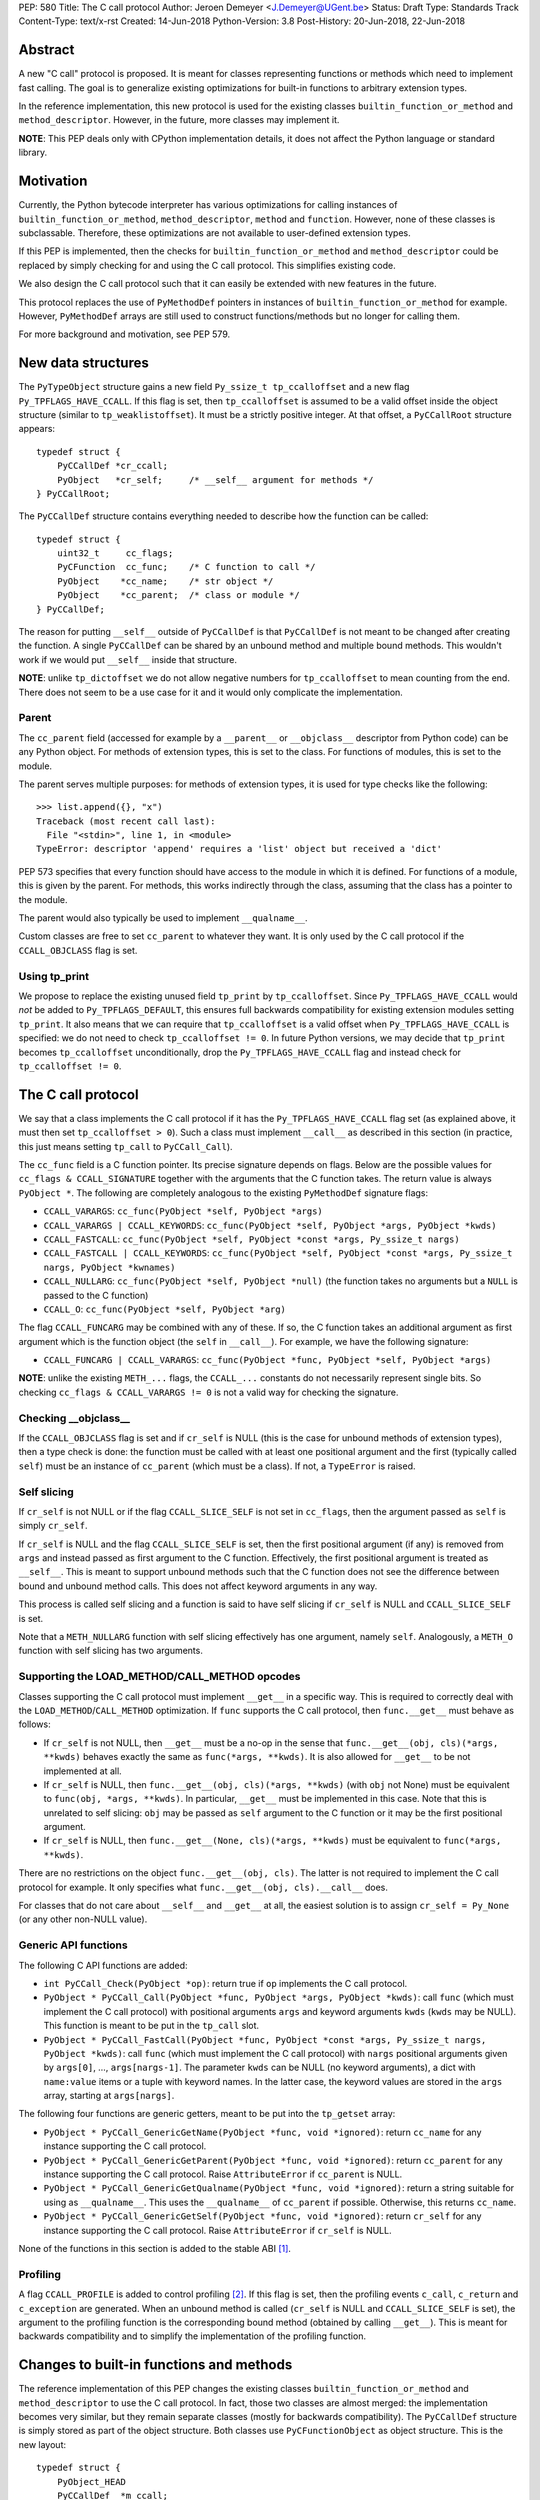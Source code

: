 PEP: 580
Title: The C call protocol
Author: Jeroen Demeyer <J.Demeyer@UGent.be>
Status: Draft
Type: Standards Track
Content-Type: text/x-rst
Created: 14-Jun-2018
Python-Version: 3.8
Post-History: 20-Jun-2018, 22-Jun-2018


Abstract
========

A new "C call" protocol is proposed.
It is meant for classes representing functions or methods
which need to implement fast calling.
The goal is to generalize existing optimizations for built-in functions
to arbitrary extension types.

In the reference implementation,
this new protocol is used for the existing classes
``builtin_function_or_method`` and ``method_descriptor``.
However, in the future, more classes may implement it.

**NOTE**: This PEP deals only with CPython implementation details,
it does not affect the Python language or standard library.


Motivation
==========

Currently, the Python bytecode interpreter has various optimizations
for calling instances of ``builtin_function_or_method``,
``method_descriptor``, ``method`` and ``function``.
However, none of these classes is subclassable.
Therefore, these optimizations are not available to
user-defined extension types.

If this PEP is implemented, then the checks
for ``builtin_function_or_method`` and ``method_descriptor``
could be replaced by simply checking for and using the C call protocol.
This simplifies existing code.

We also design the C call protocol such that it can easily
be extended with new features in the future.

This protocol replaces the use of ``PyMethodDef`` pointers
in instances of ``builtin_function_or_method`` for example.
However, ``PyMethodDef`` arrays are still used to construct
functions/methods but no longer for calling them.

For more background and motivation, see PEP 579.


New data structures
===================

The ``PyTypeObject`` structure gains a new field ``Py_ssize_t tp_ccalloffset``
and a new flag ``Py_TPFLAGS_HAVE_CCALL``.
If this flag is set, then ``tp_ccalloffset`` is assumed to be a valid
offset inside the object structure (similar to ``tp_weaklistoffset``).
It must be a strictly positive integer.
At that offset, a ``PyCCallRoot`` structure appears::

    typedef struct {
        PyCCallDef *cr_ccall;
        PyObject   *cr_self;     /* __self__ argument for methods */
    } PyCCallRoot;

The ``PyCCallDef`` structure contains everything needed to describe how
the function can be called::

    typedef struct {
        uint32_t     cc_flags;
        PyCFunction  cc_func;    /* C function to call */
        PyObject    *cc_name;    /* str object */
        PyObject    *cc_parent;  /* class or module */
    } PyCCallDef;

The reason for putting ``__self__`` outside of ``PyCCallDef``
is that ``PyCCallDef`` is not meant to be changed after creating the function.
A single ``PyCCallDef`` can be shared
by an unbound method and multiple bound methods.
This wouldn't work if we would put ``__self__`` inside that structure.

**NOTE**: unlike ``tp_dictoffset`` we do not allow negative numbers
for ``tp_ccalloffset`` to mean counting from the end.
There does not seem to be a use case for it and it would only complicate
the implementation.

Parent
------

The ``cc_parent`` field (accessed for example by a ``__parent__``
or ``__objclass__`` descriptor from Python code) can be any Python object.
For methods of extension types, this is set to the class.
For functions of modules, this is set to the module.

The parent serves multiple purposes: for methods of extension types,
it is used for type checks like the following::

    >>> list.append({}, "x")
    Traceback (most recent call last):
      File "<stdin>", line 1, in <module>
    TypeError: descriptor 'append' requires a 'list' object but received a 'dict'

PEP 573 specifies that every function should have access to the
module in which it is defined.
For functions of a module, this is given by the parent.
For methods, this works indirectly through the class,
assuming that the class has a pointer to the module.

The parent would also typically be used to implement ``__qualname__``.

Custom classes are free to set ``cc_parent`` to whatever they want.
It is only used by the C call protocol if the ``CCALL_OBJCLASS`` flag is set.

Using tp_print
--------------

We propose to replace the existing unused field ``tp_print``
by ``tp_ccalloffset``.
Since ``Py_TPFLAGS_HAVE_CCALL`` would *not* be added to
``Py_TPFLAGS_DEFAULT``, this ensures full backwards compatibility for
existing extension modules setting ``tp_print``.
It also means that we can require that ``tp_ccalloffset`` is a valid
offset when ``Py_TPFLAGS_HAVE_CCALL`` is specified:
we do not need to check ``tp_ccalloffset != 0``.
In future Python versions, we may decide that ``tp_print``
becomes ``tp_ccalloffset`` unconditionally,
drop the ``Py_TPFLAGS_HAVE_CCALL`` flag and instead check for
``tp_ccalloffset != 0``.


The C call protocol
===================

We say that a class implements the C call protocol
if it has the ``Py_TPFLAGS_HAVE_CCALL`` flag set
(as explained above, it must then set ``tp_ccalloffset > 0``).
Such a class must implement ``__call__`` as described in this section
(in practice, this just means setting ``tp_call`` to ``PyCCall_Call``).

The ``cc_func`` field is a C function pointer.
Its precise signature depends on flags.
Below are the possible values for ``cc_flags & CCALL_SIGNATURE``
together with the arguments that the C function takes.
The return value is always ``PyObject *``.
The following are completely analogous to the existing ``PyMethodDef``
signature flags:

- ``CCALL_VARARGS``: ``cc_func(PyObject *self, PyObject *args)``

- ``CCALL_VARARGS | CCALL_KEYWORDS``: ``cc_func(PyObject *self, PyObject *args, PyObject *kwds)``

- ``CCALL_FASTCALL``: ``cc_func(PyObject *self, PyObject *const *args, Py_ssize_t nargs)``

- ``CCALL_FASTCALL | CCALL_KEYWORDS``: ``cc_func(PyObject *self, PyObject *const *args, Py_ssize_t nargs, PyObject *kwnames)``

- ``CCALL_NULLARG``: ``cc_func(PyObject *self, PyObject *null)``
  (the function takes no arguments but a ``NULL`` is passed to the C function)

- ``CCALL_O``: ``cc_func(PyObject *self, PyObject *arg)``

The flag ``CCALL_FUNCARG`` may be combined with any of these.
If so, the C function takes an additional argument as first argument
which is the function object (the ``self`` in ``__call__``).
For example, we have the following signature:

- ``CCALL_FUNCARG | CCALL_VARARGS``: ``cc_func(PyObject *func, PyObject *self, PyObject *args)``

**NOTE**: unlike the existing ``METH_...`` flags,
the ``CCALL_...`` constants do not necessarily represent single bits.
So checking ``cc_flags & CCALL_VARARGS != 0`` is not a valid way
for checking the signature.

Checking __objclass__
---------------------

If the ``CCALL_OBJCLASS`` flag is set and if ``cr_self`` is NULL
(this is the case for unbound methods of extension types),
then a type check is done:
the function must be called with at least one positional argument
and the first (typically called ``self``) must be an instance of
``cc_parent`` (which must be a class).
If not, a ``TypeError`` is raised.

Self slicing
------------

If ``cr_self`` is not NULL or if the flag ``CCALL_SLICE_SELF``
is not set in ``cc_flags``, then the argument passed as ``self``
is simply ``cr_self``.

If ``cr_self`` is NULL and the flag ``CCALL_SLICE_SELF`` is set,
then the first positional argument (if any) is removed from
``args`` and instead passed as first argument to the C function.
Effectively, the first positional argument is treated as ``__self__``.
This is meant to support unbound methods such that the C function does
not see the difference between bound and unbound method calls.
This does not affect keyword arguments in any way.

This process is called self slicing and a function is said to have self
slicing if ``cr_self`` is NULL and ``CCALL_SLICE_SELF`` is set.

Note that a ``METH_NULLARG`` function with self slicing effectively has
one argument, namely ``self``.
Analogously, a ``METH_O`` function with self slicing has two arguments.

Supporting the LOAD_METHOD/CALL_METHOD opcodes
----------------------------------------------

Classes supporting the C call protocol
must implement ``__get__`` in a specific way.
This is required to correctly deal with the ``LOAD_METHOD``/``CALL_METHOD`` optimization.
If ``func`` supports the C call protocol, then ``func.__get__``
must behave as follows:

- If ``cr_self`` is not NULL, then ``__get__`` must be a no-op
  in the sense that ``func.__get__(obj, cls)(*args, **kwds)``
  behaves exactly the same as ``func(*args, **kwds)``.
  It is also allowed for ``__get__`` to be not implemented at all.

- If ``cr_self`` is NULL, then ``func.__get__(obj, cls)(*args, **kwds)``
  (with ``obj`` not None)
  must be equivalent to ``func(obj, *args, **kwds)``.
  In particular, ``__get__`` must be implemented in this case.
  Note that this is unrelated to self slicing: ``obj`` may be passed
  as ``self`` argument to the C function or it may be the first positional argument.

- If ``cr_self`` is NULL, then ``func.__get__(None, cls)(*args, **kwds)``
  must be equivalent to ``func(*args, **kwds)``.

There are no restrictions on the object ``func.__get__(obj, cls)``.
The latter is not required to implement the C call protocol for example.
It only specifies what ``func.__get__(obj, cls).__call__`` does.

For classes that do not care about ``__self__`` and ``__get__`` at all,
the easiest solution is to assign ``cr_self = Py_None``
(or any other non-NULL value).

Generic API functions
---------------------

The following C API functions are added:

- ``int PyCCall_Check(PyObject *op)``:
  return true if ``op`` implements the C call protocol.

- ``PyObject * PyCCall_Call(PyObject *func, PyObject *args, PyObject *kwds)``:
  call ``func`` (which must implement the C call protocol)
  with positional arguments ``args`` and keyword arguments ``kwds``
  (``kwds`` may be NULL).
  This function is meant to be put in the ``tp_call`` slot.

- ``PyObject * PyCCall_FastCall(PyObject *func, PyObject *const *args, Py_ssize_t nargs, PyObject *kwds)``:
  call ``func`` (which must implement the C call protocol)
  with ``nargs`` positional arguments given by ``args[0]``, …, ``args[nargs-1]``.
  The parameter ``kwds`` can be NULL (no keyword arguments),
  a dict with ``name:value`` items or a tuple with keyword names.
  In the latter case, the keyword values are stored in the ``args``
  array, starting at ``args[nargs]``.

The following four functions are generic getters,
meant to be put into the ``tp_getset`` array:

- ``PyObject * PyCCall_GenericGetName(PyObject *func, void *ignored)``:
  return ``cc_name`` for any instance supporting the C call protocol.

- ``PyObject * PyCCall_GenericGetParent(PyObject *func, void *ignored)``:
  return ``cc_parent`` for any instance supporting the C call protocol.
  Raise ``AttributeError`` if ``cc_parent`` is NULL.

- ``PyObject * PyCCall_GenericGetQualname(PyObject *func, void *ignored)``:
  return a string suitable for using as ``__qualname__``.
  This uses the ``__qualname__`` of ``cc_parent`` if possible.
  Otherwise, this returns ``cc_name``.

- ``PyObject * PyCCall_GenericGetSelf(PyObject *func, void *ignored)``:
  return ``cr_self`` for any instance supporting the C call protocol.
  Raise ``AttributeError`` if ``cr_self`` is NULL.

None of the functions in this section is added to the stable ABI [#pep384]_.

Profiling
---------

A flag ``CCALL_PROFILE`` is added to control profiling [#setprofile]_.
If this flag is set, then the profiling events
``c_call``, ``c_return`` and ``c_exception`` are generated.
When an unbound method is called
(``cr_self`` is NULL and ``CCALL_SLICE_SELF`` is set),
the argument to the profiling function is the corresponding bound method
(obtained by calling ``__get__``).
This is meant for backwards compatibility and to simplify
the implementation of the profiling function.


Changes to built-in functions and methods
=========================================

The reference implementation of this PEP changes
the existing classes ``builtin_function_or_method`` and ``method_descriptor``
to use the C call protocol.
In fact, those two classes are almost merged:
the implementation becomes very similar, but they remain separate classes
(mostly for backwards compatibility).
The ``PyCCallDef`` structure is simply stored
as part of the object structure.
Both classes use ``PyCFunctionObject`` as object structure.
This is the new layout::

    typedef struct {
        PyObject_HEAD
        PyCCallDef  *m_ccall;
        PyObject    *m_self;
        PyCCallDef   _ccalldef;
        PyObject    *m_module;
        const char  *m_doc;
        PyObject    *m_weakreflist;
    } PyCFunctionObject;

For functions of a module, ``m_ccall`` points to the ``_ccalldef`` field.
For bound methods, ``m_ccall`` points to the ``PyCCallDef``
of the unbound method.

**NOTE**: the new layout of ``method_descriptor`` changes it
such that it no longer starts with ``PyDescr_COMMON``.
This is really an implementation detail and it should cause few (if any)
compatibility problems.

C API functions
---------------

The following function is added:

- ``PyObject * PyCFunction_ClsNew(PyTypeObject *cls, PyMethodDef *ml, PyObject *self, PyObject *module, PyObject *parent)``:
  create a new object with object structure ``PyCFunctionObject`` and class ``cls``.
  This is called in turn by ``PyCFunction_NewEx`` and ``PyDescr_NewMethod``.

The undocumented functions ``PyCFunction_GetFlags``
and ``PyCFunction_GET_FLAGS``
are removed because it would be non-trivial to support them
in a backwards-compatible way.


Inheritance
===========

Extension types inherit the type flag ``Py_TPFLAGS_HAVE_CCALL``
and the value ``tp_ccalloffset`` from the base class,
provided that they implement ``tp_call`` and ``tp_descr_get``
the same way as the base class.
Heap types never inherit the C call protocol because
that would not be safe (heap types can be changed dynamically).


Backwards compatibility
=======================

There should be no difference at all for the Python interface,
and neither for the documented C API
(in the sense that all functions remain supported with the same functionality).

The removed function ``PyCFunction_GetFlags``,
is officially part of the stable ABI [#pep384]_.
However, this is probably an oversight:
first of all, it is not even documented.
Second, the flag ``METH_FASTCALL``
is not part of the stable ABI but it is very common
(because of Argument Clinic).
So, if one cannot support ``METH_FASTCALL``,
it is hard to imagine a use case for ``PyCFunction_GetFlags``.

Concluding: the only potential breakage is with C code
which accesses the internals of ``PyCFunctionObject`` and ``PyMethodDescrObject``.
We expect very few problems because of this.


Rationale
=========

Why is this better than PEP 575?
--------------------------------

One of the major complaints of PEP 575 was that is was coupling
functionality (the calling and introspection protocol)
with the class hierarchy:
a class could only benefit from the new features
if it was a subclass of ``base_function``.
It may be difficult for existing classes to do that
because they may have other constraints on the layout of the C object structure,
coming from an existing base class or implementation details.
For example, ``functools.lru_cache`` cannot implement PEP 575 as-is.

It also complicated the implementation precisely because changes
were needed both in the implementation details and in the class hierarchy.

The current PEP does not have these problems.

Why store the function pointer in the instance?
-----------------------------------------------

The actual information needed for calling an object
is stored in the instance (in the ``PyCCallDef`` structure)
instead of the class.
This is different from the ``tp_call`` slot or earlier attempts
at implementing a ``tp_fastcall`` slot [#bpo29259]_.

The main use case is built-in functions and methods.
For those, the C function to be called does depend on the instance.

However, the current protocol makes it easy to support the case
where the same C function is called for all instances:
just use a single static ``PyCCallDef`` structure for every instance.

Replacing tp_print
------------------

We re-purpose ``tp_print`` as ``tp_ccalloffset`` because this makes
it easier for external projects to backport the C call protocol
to earlier Python versions.

In particular, the Cython project has shown interest in doing that
(see https://mail.python.org/pipermail/python-dev/2018-June/153927.html).


Reference implementation
========================

A draft implementation can be found at
https://github.com/jdemeyer/cpython/tree/pep580


References
==========

.. [#pep384] Löwis, PEP 384 – Defining a Stable ABI,
             https://www.python.org/dev/peps/pep-0384/

.. [#setprofile] ``sys.setprofile`` documentation,
                 https://docs.python.org/3.8/library/sys.html#sys.setprofile

.. [#bpo29259] Add tp_fastcall to PyTypeObject: support FASTCALL calling convention for all callable objects,
               https://bugs.python.org/issue29259

Copyright
=========

This document has been placed in the public domain.



..
   Local Variables:
   mode: indented-text
   indent-tabs-mode: nil
   sentence-end-double-space: t
   fill-column: 70
   coding: utf-8
   End:
